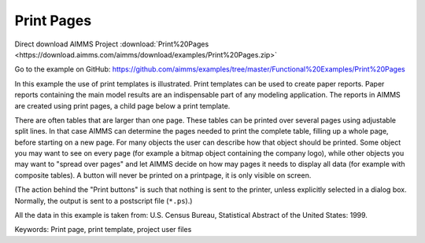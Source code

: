Print Pages
===========
.. meta::
   :keywords: Print page, print template, project user files
   :description: In this example the use of print templates is illustrated.

Direct download AIMMS Project :download:`Print%20Pages <https://download.aimms.com/aimms/download/examples/Print%20Pages.zip>`

Go to the example on GitHub:
https://github.com/aimms/examples/tree/master/Functional%20Examples/Print%20Pages

In this example the use of print templates is illustrated. Print templates can be used to create paper reports. Paper reports containing the main model results are an indispensable part of any modeling application. The reports in AIMMS are created using print pages, a child page below a print template.

There are often tables that are larger than one page. These tables can be printed over several pages using adjustable split lines. 
In that case AIMMS can determine the pages needed to print the complete table, filling up a whole page, before starting on a new page. 
For many objects the user can describe how that object should be printed. Some object you may want to see on every page (for example a bitmap object containing the company logo), 
while other objects you may want to "spread over pages" and let AIMMS decide on how may pages it needs to display all data (for example with composite tables). 
A button will never be printed on a printpage, it is only visible on screen.

(The action behind the "Print buttons" is such that nothing is sent to the printer, unless explicitly selected in a dialog box. Normally, the output is sent to a postscript file (``*.ps``).)

All the data in this example is taken from: U.S. Census Bureau, Statistical Abstract of the United States: 1999.

Keywords:
Print page, print template, project user files


